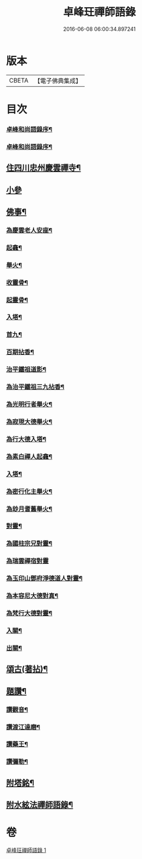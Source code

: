 #+TITLE: 卓峰玨禪師語錄 
#+DATE: 2016-06-08 06:00:34.897241

* 版本
 |     CBETA|【電子佛典集成】|

* 目次
*** [[file:KR6q0559_001.txt::001-0339a1][卓峰和尚語錄序¶]]
*** [[file:KR6q0559_001.txt::001-0339a21][卓峰和尚語錄序¶]]
** [[file:KR6q0559_001.txt::001-0339c4][住四川忠州慶雲禪寺¶]]
** [[file:KR6q0559_001.txt::001-0340a30][小參]]
** [[file:KR6q0559_001.txt::001-0340c9][佛事¶]]
*** [[file:KR6q0559_001.txt::001-0340c10][為慶雲老人安座¶]]
*** [[file:KR6q0559_001.txt::001-0340c13][起龕¶]]
*** [[file:KR6q0559_001.txt::001-0340c16][舉火¶]]
*** [[file:KR6q0559_001.txt::001-0340c19][收靈骨¶]]
*** [[file:KR6q0559_001.txt::001-0340c22][起靈骨¶]]
*** [[file:KR6q0559_001.txt::001-0340c25][入塔¶]]
*** [[file:KR6q0559_001.txt::001-0341a2][首九¶]]
*** [[file:KR6q0559_001.txt::001-0341a7][百期拈香¶]]
*** [[file:KR6q0559_001.txt::001-0341a12][治平鐵祖道影¶]]
*** [[file:KR6q0559_001.txt::001-0341a16][為治平鐵祖三九拈香¶]]
*** [[file:KR6q0559_001.txt::001-0341a25][為光明行者舉火¶]]
*** [[file:KR6q0559_001.txt::001-0341a28][為寂現大德舉火¶]]
*** [[file:KR6q0559_001.txt::001-0341b2][為行大德入塔¶]]
*** [[file:KR6q0559_001.txt::001-0341b6][為素白禪人起龕¶]]
*** [[file:KR6q0559_001.txt::001-0341b9][入塔¶]]
*** [[file:KR6q0559_001.txt::001-0341b13][為密行化主舉火¶]]
*** [[file:KR6q0559_001.txt::001-0341b19][為玅月耆舊舉火¶]]
*** [[file:KR6q0559_001.txt::001-0341b22][對靈¶]]
*** [[file:KR6q0559_001.txt::001-0341b26][為國柱宗兄對靈¶]]
*** [[file:KR6q0559_001.txt::001-0341b30][為瑞雲禪宿對靈]]
*** [[file:KR6q0559_001.txt::001-0341c7][為玉印山鄧府淨德道人對靈¶]]
*** [[file:KR6q0559_001.txt::001-0341c14][為本容尼大德對真¶]]
*** [[file:KR6q0559_001.txt::001-0341c19][為梵行大德對靈¶]]
*** [[file:KR6q0559_001.txt::001-0341c23][入關¶]]
*** [[file:KR6q0559_001.txt::001-0341c26][出關¶]]
** [[file:KR6q0559_001.txt::001-0341c30][頌古(著拈)¶]]
** [[file:KR6q0559_001.txt::001-0342c7][題讚¶]]
*** [[file:KR6q0559_001.txt::001-0342c8][讚觀音¶]]
*** [[file:KR6q0559_001.txt::001-0342c11][讚渡江達磨¶]]
*** [[file:KR6q0559_001.txt::001-0342c20][讚藥王¶]]
*** [[file:KR6q0559_001.txt::001-0342c24][讚彌勒¶]]
** [[file:KR6q0559_001.txt::001-0343a2][附塔銘¶]]
** [[file:KR6q0559_001.txt::001-0343b2][附水絃法禪師語錄¶]]

* 卷
[[file:KR6q0559_001.txt][卓峰玨禪師語錄 1]]

